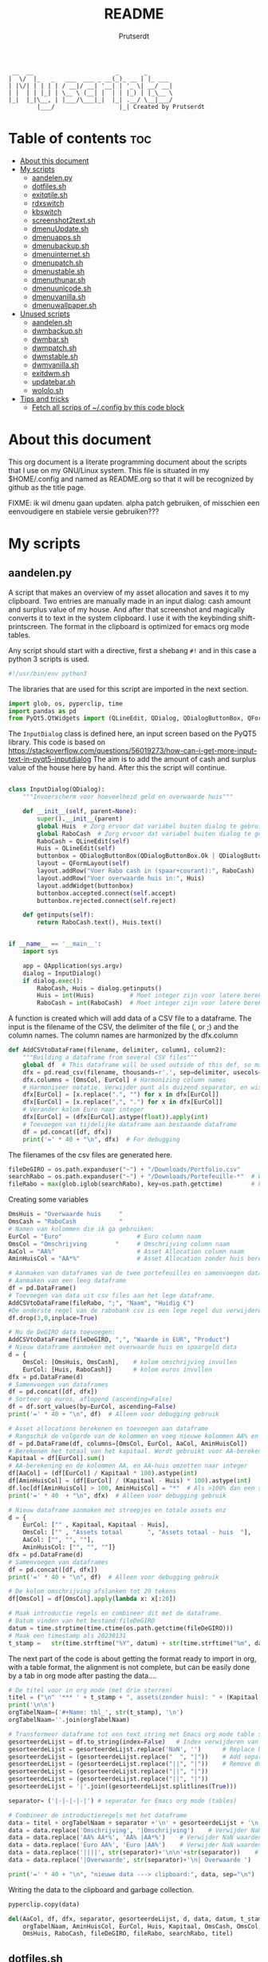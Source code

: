 #+TITLE: README
#+STARTUP: showeverything
#+OPTIONS: toc:4
#+AUTHOR: Prutserdt

#+begin_example
 __  __                       _       _
|  \/  |_   _   ___  ___ _ __(_)_ __ | |_ ___
| |\/| | | | | / __|/ __| '__| | '_ \| __/ __|
| |  | | |_| | \__ \ (__| |  | | |_) | |_\__ \
|_|  |_|\__, | |___/\___|_|  |_| .__/ \__|___/
        |___/                  |_| Created by Prutserdt
#+end_example

* Table of contents :toc:
- [[#about-this-document][About this document]]
- [[#my-scripts][My scripts]]
  - [[#aandelenpy][aandelen.py]]
  - [[#dotfilessh][dotfiles.sh]]
  - [[#exitqtilesh][exitqtile.sh]]
  - [[#rdxswitch][rdxswitch]]
  - [[#kbswitch][kbswitch]]
  - [[#screenshot2textsh][screenshot2text.sh]]
  - [[#dmenuupdatesh][dmenuUpdate.sh]]
  - [[#dmenuappssh][dmenuapps.sh]]
  - [[#dmenubackupsh][dmenubackup.sh]]
  - [[#dmenuinternetsh][dmenuinternet.sh]]
  - [[#dmenupatchsh][dmenupatch.sh]]
  - [[#dmenustablesh][dmenustable.sh]]
  - [[#dmenuthunarsh][dmenuthunar.sh]]
  - [[#dmenuunicodesh][dmenuunicode.sh]]
  - [[#dmenuvanillash][dmenuvanilla.sh]]
  - [[#dmenuwallpapersh][dmenuwallpaper.sh]]
- [[#unused-scripts][Unused scripts]]
  - [[#aandelensh][aandelen.sh]]
  - [[#dwmbackupsh][dwmbackup.sh]]
  - [[#dwmbarsh][dwmbar.sh]]
  - [[#dwmpatchsh][dwmpatch.sh]]
  - [[#dwmstablesh][dwmstable.sh]]
  - [[#dwmvanillash][dwmvanilla.sh]]
  - [[#exitdwmsh][exitdwm.sh]]
  - [[#updatebarsh][updatebar.sh]]
  - [[#wololosh][wololo.sh]]
- [[#tips-and-tricks][Tips and tricks]]
  - [[#fetch-all-scrips-of-config-by-this-code-block][Fetch all scrips of ~/.config by this code block]]

* About this document
This org document is a literate programming document about the scripts that I use on my GNU/Linux system. This file is situated in my $HOME/.config and named as README.org so that it will be recognized by github as the title page.

FIXME: ik wil dmenu gaan updaten. alpha patch gebruiken, of misschien een eenvoudigere en stabiele versie gebruiken???

* My scripts

** aandelen.py

A script that makes an overview of my asset allocation and saves it to my clipboard. Two entries are manually made in an input dialog: cash amount and surplus value of my house. And after that  screenshot and magically converts it to text in the system clipboard. I use it with the keybinding shift-printscreen. The format in the clipboard is optimized for emacs org mode tables.

Any script should start with a directive, first a shebang ~#!~ and in this case a python 3 scripts is used.
#+begin_src python :tangle aandelen.py :padline no :eval no
#!/usr/bin/env python3
#+end_src

The libraries that are used for this script are imported in the next section.
#+begin_src python :tangle aandelen.py :padline no :eval no
import glob, os, pyperclip, time
import pandas as pd
from PyQt5.QtWidgets import (QLineEdit, QDialog, QDialogButtonBox, QFormLayout, QApplication)
#+end_src

The ~InputDialog~ class is defined here, an input screen based on the PyQT5 library. This code is based on https://stackoverflow.com/questions/56019273/how-can-i-get-more-input-text-in-pyqt5-inputdialog
The aim is to add the amount of cash and surplus value of the house here by hand. After this the script will continue.

#+begin_src python :tangle aandelen.py :padline yes :eval no

class InputDialog(QDialog):
    """Invoerscherm voor hoeveelheid geld en overwaarde huis"""

    def __init__(self, parent=None):
        super().__init__(parent)
        global Huis  # Zorg ervoor dat variabel buiten dialog te gebruiken is.
        global RaboCash  # Zorg ervoor dat variabel buiten dialog te gebruiken is.
        RaboCash = QLineEdit(self)
        Huis = QLineEdit(self)
        buttonbox = QDialogButtonBox(QDialogButtonBox.Ok | QDialogButtonBox.Cancel, self)
        layout = QFormLayout(self)
        layout.addRow("Voer Rabo cash in (spaar+courant):", RaboCash)
        layout.addRow("Voer overwaarde huis in:", Huis)
        layout.addWidget(buttonbox)
        buttonbox.accepted.connect(self.accept)
        buttonbox.rejected.connect(self.reject)

    def getinputs(self):
        return RaboCash.text(), Huis.text()


if __name__ == '__main__':
    import sys

    app = QApplication(sys.argv)
    dialog = InputDialog()
    if dialog.exec():
        RaboCash, Huis = dialog.getinputs()
        Huis = int(Huis)          # Moet integer zijn voor latere berekening
        RaboCash = int(RaboCash)  # Moet integer zijn voor latere berekening
#+end_src

A function is created which will add data of a CSV file to a dataframe. The input is the filename of the CSV, the delimiter of the file (, or ;) and the column names. The column names are harmonized by the dfx.column
#+begin_src python :tangle aandelen.py :padline yes :eval no
def AddCSVtoDataFrame(filename, delimiter, column1, column2):
    """Building a dataframe from several CSV files"""
    global df  # This dataframe will be used outside of this def, so make it global
    dfx = pd.read_csv(filename, thousands=r'.', sep=delimiter, usecols=[column1, column2])
    dfx.columns = [OmsCol, EurCol] # Harmonizing column names
    # Harmoniseer notatie. Verwijder punt als duizend separator, en wissel komma om met punt
    dfx[EurCol] = [x.replace(".", "") for x in dfx[EurCol]]
    dfx[EurCol] = [x.replace(",", ".") for x in dfx[EurCol]]
    # Verander kolom Euro naar integer
    dfx[EurCol] = (dfx[EurCol].astype(float)).apply(int)
    # Toevoegen van tijdelijke dataframe aan bestaande dataframe
    df = pd.concat([df, dfx])
    print('=' * 40 + "\n", dfx)  # For debugging
#+end_src

The filenames of the csv files are generated here.
#+begin_src python :tangle aandelen.py :padline yes :eval no
fileDeGIRO = os.path.expanduser("~") + "/Downloads/Portfolio.csv"
searchRabo = os.path.expanduser("~") + "/Downloads/Portefeuille-*"  # Wildcard searching
fileRabo = max(glob.iglob(searchRabo), key=os.path.getctime)        # Find newest file
#+end_src

Creating some variables
# Omschrijving van overwaarde huis en cash geld

#+begin_src python :tangle aandelen.py :padline yes :eval no
OmsHuis = "Overwaarde huis     "
OmsCash = "RaboCash            "
# Namen van kolommen die ik ga gebruiken:
EurCol = "Euro"                     # Euro column naam
OmsCol = "Omschrijving        "     # Omschrijving column naam
AaCol = "AA%"                       # Asset Allocation column naam
AminHuisCol = "AA*%"                # Asset Allocation zonder huis berekend column naam
#+end_src

#+begin_src python :tangle aandelen.py :padline yes :eval no
# Aanmaken van dataframes van de twee portefeuilles en samenvoegen dataframes.
# Aanmaken van een leeg dataframe
df = pd.DataFrame()
# Toevoegen van data uit csv files aan het lege dataframe.
AddCSVtoDataFrame(fileRabo, ";", "Naam", "Huidig €")
#De onderste regel van de rabobank csv is een lege regel dus verwijderen:
df.drop(3,0,inplace=True)

# Nu de DeGIRO data toevoegen:
AddCSVtoDataFrame(fileDeGIRO, ",", "Waarde in EUR", "Product")
# Nieuw dataframe aanmaken met overwaarde huis en spaargeld data
d = {
    OmsCol: [OmsHuis, OmsCash],    # kolom omschrijving invullen
    EurCol: [Huis, RaboCash]}      # kolom euros invullen
dfx = pd.DataFrame(d)
# Samenvoegen van dataframes
df = pd.concat([df, dfx])
# Sorteer op euros, aflopend (ascending=False)
df = df.sort_values(by=EurCol, ascending=False)
print('=' * 40 + "\n", df)  # Alleen voor debugging gebruik

# Asset allocations berekenen en toevoegen aan dataframe
# Rangschik de volgorde van de kolommen en voeg nieuwe kolommen AA% en AA*% toe
df = pd.DataFrame(df, columns=[OmsCol, EurCol, AaCol, AminHuisCol])
# Berekenen het totaal van het kapitaal. Wordt gebruikt voor AA-berekening
Kapitaal = df[EurCol].sum()
# AA-berekening en de kolommen AA, en AA-huis omzetten naar integer
df[AaCol] = (df[EurCol] / Kapitaal * 100).astype(int)
df[AminHuisCol] = (df[EurCol] / (Kapitaal - Huis) * 100).astype(int)
df.loc[df[AminHuisCol] > 100, AminHuisCol] = "*"  # Als >100% dan een sterretje geven
print('=' * 40  + "\n", dfx)  # Alleen voor debugging gebruik
#+end_src

#+begin_src python :tangle aandelen.py :padline yes :eval no
# Nieuw dataframe aanmaken met streepjes en totale assets enz
d = {
    EurCol: ["" , Kapitaal, Kapitaal - Huis],
    OmsCol: ["" , "Assets totaal       ", "Assets totaal - huis  "],
    AaCol: ["", "", ""],
    AminHuisCol: ["", "", ""]}
dfx = pd.DataFrame(d)
# Samenvoegen van dataframes
df = pd.concat([df, dfx])
print('=' * 40 + "\n", df)  # Alleen voor debugging gebruik

# De kolom omschrijving afslanken tot 20 tekens
df[OmsCol] = df[OmsCol].apply(lambda x: x[:20])

# Maak introductie regels en combineer dit met de dataframe.
# Datum vinden van het bestand:fileDeGIRO
datum = time.strptime(time.ctime(os.path.getctime(fileDeGIRO)))
# Maak een timestamp als 20230131
t_stamp =   str(time.strftime("%Y", datum) + str(time.strftime("%m", datum)) + str(time.strftime("%d", datum)))
#+end_src

The next part of the code is about getting the format ready to import in org, with a table format, the alignment is not complete, but can be easily done by a tab in org mode after pasting the data....

#+begin_src python :tangle aandelen.py :padline yes :eval no
# De titel voor in org mode (met drie sterren)
titel = ("\n" '*** ' + t_stamp + ", assets(zonder huis): " + (Kapitaal - Huis).astype(str) + " Euro." "\n" + "\n")
print('\n\n')
orgTabelNaam=('#+Name: tbl_', str(t_stamp), '\n')
orgTabelNaam=''.join(orgTabelNaam)

# Transformeer dataframe tot een text string met Emacs org mode table separatoren (|)
gesorteerdeLijst = df.to_string(index=False)   # Index verwijderen van dataframe en string maken
gesorteerdeLijst = gesorteerdeLijst.replace('NaN', '')      # Replace NaN values
gesorteerdeLijst = (gesorteerdeLijst.replace("  ", "|"))    # Add separators
gesorteerdeLijst = (gesorteerdeLijst.replace("||", "|"))    # Remove duplicates
gesorteerdeLijst = (gesorteerdeLijst.replace("||", "|"))
gesorteerdeLijst = (gesorteerdeLijst.replace("||", "|"))
gesorteerdeLijst = '|'.join((gesorteerdeLijst.splitlines(True)))

separator= ('|-|-|-|-|') # separator for Emacs org mode (tables)

# Combineer de introductieregels met het dataframe
data = titel + orgTabelNaam + separator +'\n' + gesorteerdeLijst + '\n'+separator               # Combineren van introductieregels+dataframe
data = data.replace('Omschrijving', '|Omschrijving')    # Verwijder NaN waarden
data = data.replace('AA% AA*%', 'AA% |AA*%')    # Verwijder NaN waarden
data = data.replace('Euro AA%', 'Euro |AA%')    # Verwijder NaN waarden
data = data.replace('||||', str(separator)+'\n\n'+str(separator))    # Verwijder NaN waarden
data = data.replace('|Overwaarde', str(separator)+'\n| Overwaarde ')    # Verwijder NaN waarden

print('=' * 40 + "\n", "nieuwe data ---> clipboard:", data, sep="\n")  # Alleen voor debugging gebruik

#+end_src

Writing the data to the clipboard and garbage collection.
#+begin_src python :tangle aandelen.py :padline no :eval no
pyperclip.copy(data)

del(AaCol, df, dfx, separator, gesorteerdeLijst, d, data, datum, t_stamp,
    orgTabelNaam, AminHuisCol, EurCol, Huis, Kapitaal, OmsCash, OmsCol,
    OmsHuis, RaboCash, fileDeGIRO, fileRabo, searchRabo, titel)
#+end_src

** dotfiles.sh
A script to manage my dotfiles git repo. It checks the status of my dotfiles and gives options how to continue (push/pull/pullpush/exit).

Any script should start with a directive, first a shebang ~#!~ and in this case a shell script is used.
#+begin_src sh :tangle dotfiles.sh :padline no :eval no
#!/bin/bash
#+end_src

Two functions are declared; one to push to git and one to pull. The push function contains a commit message that, just because I'm lazy and commit messages for dotfiles are not that necessary.
#+begin_src sh :tangle dotfiles.sh :padline no :eval no
# ~/.config/dotfiles.sh

function Push()
{
/usr/bin/git --git-dir=$HOME/dotfiles/ --work-tree=$HOME add -u :/ -v;
/usr/bin/git --git-dir=$HOME/dotfiles/ --work-tree=$HOME commit -m "Updated";
/usr/bin/git --git-dir=$HOME/dotfiles/ --work-tree=$HOME push -v
}

function Pull()
{
/usr/bin/git --git-dir=$HOME/dotfiles/ --work-tree=$HOME reset --hard;
/usr/bin/git --git-dir=$HOME/dotfiles/ --work-tree=$HOME pull
}
#+end_src

The screen of the terminal is cleared and the status of dotfiles is checked. Then a menu is given in the terminal for the 4 options.
#+begin_src sh :tangle dotfiles.sh :padline no :eval no
clear &&
/usr/bin/git --git-dir=$HOME/dotfiles/ --work-tree=$HOME status &&

echo -n "--------------------------------------------------
Please read the status of the dotfiles carefully above.

Options:
 1 commit/push
 2 pull (and first reset -hard)
 3 pull and a commit/push
 4 exit

[$USER@github.com/Prutserdt/dotfiles ~]:> "
#+end_src

The read command will take the imput that the user gives from within the terminal and the case statement will perform the push/pull/exit commands. That's all.
#+begin_src sh :tangle dotfiles.sh :padline no :eval no
read PullPush
case $PullPush in
            [1])
                echo --------------------------------------------------
                echo
                Push
                ;;
            [2])
                echo --------------------------------------------------
                echo
                Pull
                ;;
            [3])
                echo --------------------------------------------------
                echo
                Pull
                Push
                ;;
            [4])
                echo --------------------------------------------------
                echo
                echo As you whish: exiting
                ;;

            *)  echo --------------------------------------------------
                echo
                echo "Invalid input, exiting"
            ;;
esac
#+end_src


** exitqtile.sh
Used to exit the Qtile windowmanager with yes/no option.

Any script should start with a directive, first a shebang ~#!~ and in this case a bash script is used.
#+begin_src sh :tangle exitqtile.sh :padline no :eval no
#!/bin/bash
#+end_src

Echo out the options and run the ~killall qtile~ command, or not.
#+begin_src sh :tangle exitqtile.sh :padline no :eval no
echo -n "Do you wish to exit qtile right now? (y/n) "
read answer
if [ "$answer" != "${answer#[Yy]}" ] ;then
   killall qtile
else
    echo No
fi
#+end_src

** rdxswitch

These settings are used in combination with an xmodmap command and are restoring the keysetting that I use for my Redox keyboard. I run it by the alias ~r~ in my terminal which will execute ~xmodmap ~/.config/rdxswitch~. This is needed when keyboards are swapped.

My Redox firmware has the escape button to the left of the 'A' button, like it should be!. When previously a keyboard with other mapping is used, and the escape/capslock is changed then it is in the wrong position and this can be corrected by this setting
#+begin_src sh :tangle rdxswitch :padline no :eval no
remove Lock = Caps_Lock
keysym Escape = Escape
keysym Caps_Lock = Caps_Lock
add Lock = Caps_Lock
#+end_src

! With my custom redox build there is a Super-R
! Remove right super key and make it another mod key (for opening apps)
#+begin_src sh :tangle rdxswitch :padline no :eval no
remove mod4 = Super_R
add mod3 = Super_R
#+end_src

** kbswitch

These settings are used in combination with an xmodmap command and can be used when a normy keyboard is used. It will swap Escape/CapsLock, change the super key to super left and super right and the same for the alt key (switch to alt-left and alt-right)
I run it by the alias ~~k~~ in my terminal which will execute ~xmodmap ~/.config/kbswitch~.

Swap the Escape with the Capslock.
#+begin_src sh :tangle kbswitch :padline no :eval no
remove Lock = Caps_Lock
keysym Escape = Caps_Lock
keysym Caps_Lock = Escape
add Lock = Caps_Lock
#+end_src

Change the setting so that the left and right super keys are both functional. More modifiers is better...
#+begin_src sh :tangle kbswitch :padline no :eval no
remove mod4 = Super_R
add mod3 = Super_R
#+end_src

The same thing for the alt key. Let's use the Alt-left and Alt-right.
#+begin_src sh :tangle kbswitch :padline no :eval no
! In Manjaro 2022 the Alt_R key is ISO_Level3_Shift, uncomment next lines if needed.
!remove mod1 = ISO_Level3_Shift
!add mod5 = ISO_Level3_Shift
remove mod1 = Alt_R
add mod5 = Alt_R
#+end_src



** screenshot2text.sh
A script that makes a screenshot and magically converts it to text in the system clipboard. I use it with the keybinding shift-printscreen.

Any script should start with a directive, first a shebang ~#!~ and to be POSIX compliant I choose ~sh~ here.
#+begin_src bash :tangle screenshot2text.sh :padline no
#!/bin/sh
#+end_src

First a temporary directory is made in the system RAM. The files for this script will be stored there. The advantage is that RAM is very quick for read/writing and after a reboot the files are gone. There is no need to save these files.
#+begin_src bash :tangle screenshot2text.sh :padline no
mkdir $XDG_RUNTIME_DIR/temp &
#+end_src

The screenshot program xfce4-screenshooter -r flag will select a region to be captured by mouse and the -s flag will save to the path. Here the $XDG_RUNTIME_DIR/temp is selected and the screenshot is saved as 'wismij.jpg' (wismij is Dutch for EraseMe). Note: the next screenshot will overwrite the jpg and txt file.
#+begin_src bash :tangle screenshot2text.sh :padline no
xfce4-screenshooter -r -s $XDG_RUNTIME_DIR/temp/wismij.jpg &&
#+end_src

The tesseract program is converting the picture to text and is saved in the RAM directory as 'wismij', which is actually 'wismij.txt'.
#+begin_src bash :tangle screenshot2text.sh :padline no
tesseract $XDG_RUNTIME_DIR/temp/wismij.jpg $XDG_RUNTIME_DIR/temp/wismij &&
#+end_src

Finally the textfile is catted to the system clipboard with xclip. The -sel flag selects the X selection to use and ~clip~ stands for clipboard, where the text will be stored. Ready to be pasted when needed.
#+begin_src bash :tangle screenshot2text.sh :padline no
cat $XDG_RUNTIME_DIR/temp/wismij.txt | xclip -sel clip
#+end_src


** dmenuUpdate.sh

Any script should start with a directive, first a shebang ~#!~ and to be POSIX compliant I choose ~sh~ here.
#+begin_src bash :tangle dmenuUpdate.sh :padline no
#!/bin/sh
#+end_src



#+begin_src bash :tangle dmenuUpdate.sh :padline no
	# ~/.config/dmenuUpdate.sh
	#     _                            _   _           _       _             _
	#  __| |_ __ ___   ___ _ __  _   _| | | |_ __   __| | __ _| |_ ___   ___| |__
	# / _` | '_ ` _ \ / _ \ '_ \| | | | | | | '_ \ / _` |/ _` | __/ _ \ / __| '_ \
	#| (_| | | | | | |  __/ | | | |_| | |_| | |_) | (_| | (_| | ||  __/_\__ \ | | |
	# \__,_|_| |_| |_|\___|_| |_|\__,_|\___/| .__/ \__,_|\__,_|\__\___(_)___/_| |_|
	#                                       |_|                Created by Prutserdt
	#
	# Script to create a list of applications that is used for dmenu.
	#
	# Delete the dmenu_run file
	rm $HOME/'.cache/dmenu_run' &

	# Create a new list of apps from my binaries
	ls /usr/bin/* > $HOME/.cache/dmenu_run &&

	# Add all of the appimages from $HOME/Applications to the dmenu_run file
	shopt -s nullglob # When AppImages aren't present then the loop will not be run
	FILES=$HOME/Applications/*.AppImage
	for f in $FILES
	do
	    #write to first line of the file (AppImages on top of list)
	    sed -i '1 i '$f  $HOME/.cache/dmenu_run
	done
#+end_src

** dmenuapps.sh
Any script should start with a directive, first a shebang ~#!~ and to be POSIX compliant I choose ~sh~ here.
#+begin_src bash :tangle dmenuapps.sh :padline no
#!/bin/sh
#+end_src

#+begin_src bash :tangle dmenuapps.sh :padline no
	#!/bin/sh
	#~/.config/dmenuapps.sh
	#     _                                                        _
	#  __| |_ __ ___   ___ _ __  _   _  __ _ _ __  _ __  ___   ___| |__
	# / _` | '_ ` _ \ / _ \ '_ \| | | |/ _` | '_ \| '_ \/ __| / __| '_ \
	#| (_| | | | | | |  __/ | | | |_| | (_| | |_) | |_) \__ \_\__ \ | | |
	# \__,_|_| |_| |_|\___|_| |_|\__,_|\__,_| .__/| .__/|___(_)___/_| |_|
	#                                       |_|   |_|
	#                                                Created by Prutserdt
	#
	# Script to open applications (listed in: ~/.cache/dmenu_run) by dmenu.
	# This requires the dmenu patch: center, which gives the dmenu -c option.
	#
	# If applications are missing, then it is time to update dmenu_run by
	# running dmenuUpdadate.sh or perform it manually:
	# rm ~/.cache/dmenu_run ;ls /usr/bin/* > ~/.cache/dmenu_run
	cat ~/.cache/dmenu_run | dmenu -i -c -l 30 | ${SHELL:-"/bin/sh"}
#+end_src

** dmenubackup.sh
Any script should start with a directive, first a shebang ~#!~ and to be POSIX compliant I choose ~sh~ here.
#+begin_src bash :tangle dmenubackup.sh :padline no
#!/bin/sh
#+end_src

#+begin_src bash :tangle dmenubackup.sh :padline no
	#!/bin/bash
	# ~/.config/dmenubackup.sh
	#     _                            _                _                           _
	#  __| |_ __ ___   ___ _ __  _   _| |__   __ _  ___| | ___   _ _ __  ___   ___ | |__
	# / _` | '_ ` _ \ / _ \ '_ \| | | | '_ \ / _` |/ __| |/ / | | | '_ \/ __| / __|| '_ \
	#| (_| | | | | | |  __/ | | | |_| | |_) | (_| | (__|   <| |_| | |_) \__ \_\__ \| | | |
	# \__,_|_| |_| |_|\___|_| |_|\__,_|_.__/ \__,_|\___|_|\_\\__,_| .__/|___(_)___/|_| |_|
	#                                                             |_| Created by Prutserdt
	#
	# This script gives yes/no option to mak a local backup of dmenu.
	# This shell script can be called by the .bashrc alias dmenubackup.
	echo -n "Are you sure you want to make a backup of the current dmenu version? (y/n) "
	read answer
	# if echo "$answer" | grep -iq "^y" ;then
	if [ "$answer" != "${answer#[Yy]}" ] ;then
	    rm -r ~/Stack/Dotfiles/suckless/dmenu/dmenu-4.9_stable &&
	    mkdir ~/Stack/Dotfiles/suckless/dmenu/dmenu-4.9_stable &&
	    cp -r ~/.config/suckless/dmenu/* ~/Stack/Dotfiles/suckless/dmenu/dmenu-4.9_stable
	else
	    echo No
	fi
#+end_src

** dmenuinternet.sh
Any script should start with a directive, first a shebang ~#!~ and to be POSIX compliant I choose ~sh~ here.
#+begin_src bash :tangle dmenuinternet.sh  :padline no
#!/bin/sh
#+end_src

#+begin_src bash :tangle dmenuinternet.sh  :padline no
chosen=$(cat ~/.config/urls | dmenu -i -c -l 65)
[ -z "$chosen" ] && exit
	brave $chosen
#+end_src

** dmenupatch.sh

Any script should start with a directive, first a shebang ~#!~ and to be POSIX compliant I choose ~sh~ here.
#+begin_src bash :tangle "/sudo::dmenupatch.sh" :padline no
#!/bin/sh
#+end_src

#+begin_src bash :tangle "/sudo::dmenupatch.sh" :padline no
	# ~/.config/dmenupatch.sh
	#     _                                        _       _           _
	#  __| |_ __ ___   ___ _ __  _   _ _ __   __ _| |_ ___| |__    ___| |__
	# / _` | '_ ` _ \ / _ \ '_ \| | | | '_ \ / _` | __/ __| '_ \  / __| '_ \
	#| (_| | | | | | |  __/ | | | |_| | |_) | (_| | || (__| | | |_\__ \ | | |
	# \__,_|_| |_| |_|\___|_| |_|\__,_| .__/ \__,_|\__\___|_| |_(_)___/_| |_|
	#                                 |_|                Created by Prutserdt
	#
	# This script gives yes/no option to patch dmenu.
	#
	# Patch automation. THIS WIL DELETE ALL dwm DIRECTORY FILES!
	# 1: delete files in test directory and restore the stable dmenu verstion.
	# 2: write the diff filename to the diff_log
	# 3: Run the patch
	#
	# This shell script can be called by the .bashrc alias dmenupatch.
	echo -n "Are you sure you want to patch the current dwm system? This will first:
	RESTORE TO THE STABLE VERSION OF DMENU and after that make clean install on the .diff file in the direcotory ~/Stack/suckless/dmenu/patches/test. Yes or no? (y/n) "
	read answer
	# if echo "$answer" | grep -iq "^y" ;then
	if [ "$answer" != "${answer#[Yy]}" ] ;then
	    rm -r ~/.config/suckless/dmenu &&
	    mkdir ~/.config/suckless/dmenu &&
	    cp -r ~/Stack/Dotfiles/suckless/dmenu/dmenu-4.9_stable/* ~/.config/suckless/dmenu &&
	    cd ~/.config/suckless/dmenu &&
	    clear && ls -al
	    ls ~/Stack/Dotfiles/suckless/dmenu/patches/test/*.diff >> ~/.config/suckless/dmenu/log/diff_log &&
	    cp -r ~/.config/suckless/dmenu/config.h ~/.config/suckless/dmenu/config.def.h &&
	    rm ~/.config/suckless/dmenu/config.h &&
	    patch -p1 < ~/Stack/Dotfiles/suckless/dmenu/patches/test/*.diff &&
	    make clean install
	else
	    echo No
	fi
#+end_src

** dmenustable.sh
Any script should start with a directive, first a shebang ~#!~ and to be POSIX compliant I choose ~sh~ here.
#+begin_src bash :tangle dmenustable.sh :padline no
#!/bin/sh
#+end_src

#+begin_src bash :tangle dmenustable.sh :padline no
	# ~/.config/dmenustable.sh
	#     _                                _        _     _            _
	#  __| |_ __ ___   ___ _ __  _   _ ___| |_ __ _| |__ | | ___   ___| |__
	# / _` | '_ ` _ \ / _ \ '_ \| | | / __| __/ _` | '_ \| |/ _ \ / __| '_ \
	#| (_| | | | | | |  __/ | | | |_| \__ \ || (_| | |_) | |  __/_\__ \ | | |
	# \__,_|_| |_| |_|\___|_| |_|\__,_|___/\__\__,_|_.__/|_|\___(_)___/_| |_|
	#                                                    Created by Prutserdt
	#
	# This script gives yes/no option to make a local backup of dmenu.
	# This script can be called by the .bashrc alias dmenustable.
	echo -n "Are you sure you want to restore to the stable version and DELETE
	the current dmenu version? (y/n) "
	read answer
	# if echo "$answer" | grep -iq "^y" ;then
	if [ "$answer" != "${answer#[Yy]}" ] ;then
	    rm -r ~/.config/suckless/dmenu &&
	    mkdir ~/.config/suckless/dmenu &&
	    cp -r ~/Stack/Dotfiles/suckless/dmenu/dmenu-4.9_stable/* ~/.config/suckless/dmenu &&
	    cd ~/.config/suckless/dmenu &&
	    clear && ls -al
	else
	    echo No
	fi
#+end_src

** dmenuthunar.sh
Any script should start with a directive, first a shebang ~#!~ and to be POSIX compliant I choose ~sh~ here.
#+begin_src bash :tangle dmenuthunar.sh :padline no
#!/bin/sh
#+end_src

#+begin_src bash :tangle dmenuthunar.sh :padline no
	#~/.config/dmenuthunar.sh
	#     _                            _   _                                _
	#  __| |_ __ ___   ___ _ __  _   _| |_| |__  _   _ _ __   __ _ _ __ ___| |__
	# / _` | '_ ` _ \ / _ \ '_ \| | | | __| '_ \| | | | '_ \ / _` | '__/ __| '_ \
	#| (_| | | | | | |  __/ | | | |_| | |_| | | | |_| | | | | (_| | | _\__ \ | | |
	# \__,_|_| |_| |_|\___|_| |_|\__,_|\__|_| |_|\__,_|_| |_|\__,_|_|(_)___/_| |_|
	#                                                         Created by Prutserdt
	#
	# Script to select directories (~/.config/directories) in Thunar by dmenu.
	# This requires the dmenu patch: center, which gives the dmenu -c option.
	chosen=$(cat ~/.config/directories | dmenu -i -c -l 30)

	# Exit if none chosen.
	[ -z "$chosen" ] && exit
	thunar $chosen
#+end_src

** dmenuunicode.sh
Selecting ➡emojis⬅ via dmenu, 🆒.

Any script should start with a directive, first a shebang ~#!~ and to be POSIX compliant I choose ~sh~ here.
#+begin_src bash :tangle dmenuunicode.sh :padline no
#!/bin/sh
#+end_src

A list of unicode is piped into dmenu, up to a list of 45 lines. Then via ~awk~ the output is piped into the system clipboard and the output is pasted out directly. The backspace is added to remove the nextline.
#+begin_src bash :tangle dmenuunicode.sh :padline no
	cat ~/.config/unicode | dmenu -i -c -l 45| awk '{print $1}'| xclip -selection clipboard &&
	xdotool key "ctrl+v" "BackSpace"
#+end_src
Remark: the center patch of dmenu is needed for the -c option.

** dmenuvanilla.sh
Return to the vanilla version of dmenu by this terminal script. This is typically used after patching and crashing 😢.

Any script should start with a directive, first a shebang ~#!~ and to be POSIX compliant I choose ~sh~ here.
#+begin_src bash :tangle dmenuvanilla.sh :padline no
#!/bin/sh
#+end_src

First give the option to opt out and wait for the user to continue or not.
#+begin_src bash :tangle dmenuvanilla.sh :padline no
echo -n "Are you sure you want to restore to vanilla dmenu and DELETE the current dmenu version? (y/n) "
read answer
#+end_src

The 'live' version of dmenu is deleted from the ~~/.config/suckless/dmenu~ directory and the vanilla version is copied to the 'live' directory. After this dmenu is restored back to vanilla.
#+begin_src bash :tangle dmenuvanilla.sh :padline no
if [ "$answer" != "${answer#[Yy]}" ] ;then
    rm -r ~/.config/suckless/dmenu &&
    mkdir ~/.config/suckless/dmenu &&
    cp -r ~/Stack/Dotfiles/suckless/dmenu/dmenu-4.9_vanilla/* ~/.config/suckless/dmenu &&
    cd ~/.config/suckless/dmenu &&
    clear && ls -al
else
    echo No
fi
#+end_src

** dmenuwallpaper.sh
Script to select wallpapers via dmenu.

Any script should start with a directive, first a shebang ~#!~ and to be POSIX compliant I choose ~sh~ here.
#+begin_src bash :tangle dmenuwallpaper.sh :padline no
#!/bin/sh
#+end_src

This scripts requires the dmenu patch center, which gives the -c option.
#+begin_src bash :tangle dmenuwallpaper.sh :padline no
ls ~/Stack/Afbeeldingen/Wallpapers/*.* | dmenu -i -c -l 30 | awk '{print $1}'| xclip -selection clipboard && feh --bg-center "$(xclip -o -selection clipboard)"
#+end_src

* Unused scripts

** aandelen.sh
My shell script which extracts information from a portfolio and calculates percentages and pastes the information to the system clipboards.

#+begin_src bash
	#!/bin/sh
	#~/.config/aandelen.sh
	#                       _      _                  _
	#  __ _  __ _ _ __   __| | ___| | ___ _ __    ___| |__
	# / _` |/ _` | '_ \ / _` |/ _ \ |/ _ \ '_ \  / __| '_ \
	#| (_| | (_| | | | | (_| |  __/ |  __/ | | |_\__ \ | | |
	# \__,_|\__,_|_| |_|\__,_|\___|_|\___|_| |_(_)___/_| |_|
	#
	# Automating some routines :-)
	# Opens up a mark down file and places data to clipboard.
	# This clipboard data consists of my current stock portfolio, which is taken
	# from ~/Downloads/Portfolio.csv, which is sorted by stock size, then the
	# percentage is calculated and some other stuff.
	#
	# Open markdown file in the terminal
	alacritty -e vim $HOME/Stack/Documenten/Aandelen/aandelen_log.md &
	# make directory in ram memory of user
	# df -T # to see the ram memory usage
	mkdir $XDG_RUNTIME_DIR/temp &
	# Fetch data from the .csv: two columns, stock name and size and sorth them by
	# size and write to TempSorted
	cat $HOME/Downloads/Portfolio.csv | sed "1,2 d" | cut -d , -f 1,7 | sed 's/"//'| sort -r -t ',' --key=6 > $XDG_RUNTIME_DIR/temp/TempSorted &&
	# Take only the size of stocks and calculate percentage and add this in brackets to a temp file
	cat $XDG_RUNTIME_DIR/temp/TempSorted | cut -d , -f 2 | awk '{a[NR] = $1; sum+= $1 } END {for (i = 1; i <= NR; i++) printf "%s %1.1f %\n", a[i],(100 * a[i])/sum}' > $XDG_RUNTIME_DIR/temp/TempPerc &&
	# Write only the stockname to temp file
	cat $XDG_RUNTIME_DIR/temp/TempSorted | cut -d , -f 1  > $XDG_RUNTIME_DIR/temp/TempName &&
	# Combine TempPerc and TempName
	paste $XDG_RUNTIME_DIR/temp/TempPerc $XDG_RUNTIME_DIR/temp/TempName > $XDG_RUNTIME_DIR/temp/TempMerged &&
	# Add a line for markdown formatting
	echo '================================================================================' > $XDG_RUNTIME_DIR/temp/TempLine1 &&
	# Fetch the date of the portfolio.csv file and write to TempDate
	date +%d%h%y -r $HOME/Downloads/Portfolio.csv >> $XDG_RUNTIME_DIR/temp/TempDate && # find date of .csv file and write to temp file
	# Write text to TempLine2a
	echo ', portfolio:' > $XDG_RUNTIME_DIR/temp/TempLine2a &&
	# Calculate the sum of all stocks and write in TempTotal
	cat $XDG_RUNTIME_DIR/temp/TempPerc | cut -d , -f 1 | awk '{n += $1}; END{print n}' > $XDG_RUNTIME_DIR/temp/TempTotal &&
	# Again some text is written, this time to TempLine2b
	echo 'euro, winst:  euro.' > $XDG_RUNTIME_DIR/temp/TempLine2b &&
	# Text of three temp files are combined in one single line: TempLine2New
	paste $XDG_RUNTIME_DIR/temp/TempDate $XDG_RUNTIME_DIR/temp/TempLine2a $XDG_RUNTIME_DIR/temp/TempTotal $XDG_RUNTIME_DIR/temp/TempLine2b > $XDG_RUNTIME_DIR/temp/TempLine2New &&
	# Text of four temp files are combined to the final temp file: TempNieuw
	cat $XDG_RUNTIME_DIR/temp/TempLine1 $XDG_RUNTIME_DIR/temp/TempLine2New $XDG_RUNTIME_DIR/temp/TempLine1 $XDG_RUNTIME_DIR/temp/TempMerged > $XDG_RUNTIME_DIR/temp/TempNieuw &&
	# Placing the TempNieuw data in the clipboard memory
	cat $XDG_RUNTIME_DIR/temp/TempNieuw | xclip -sel clip &&
	# Remove the created temp files
	rm $XDG_RUNTIME_DIR/temp/Temp*
#+end_src

** dwmbackup.sh
#+begin_src bash
	#!/bin/bash
	# ~/.config/dwmbackup.sh
	#     _                    _                _                     _
	#  __| |_      ___ __ ___ | |__   __ _  ___| | ___   _ _ __   ___| |__
	# / _` \ \ /\ / / '_ ` _ \| '_ \ / _` |/ __| |/ / | | | '_ \ / __| '_ \
	#| (_| |\ V  V /| | | | | | |_) | (_| | (__|   <| |_| | |_) |\__ \ | | |
	# \__,_| \_/\_/ |_| |_| |_|_.__/ \__,_|\___|_|\_\\__,_| .__(_)___/_| |_|
	#                                                     |_|
	#                                                   Created by Prutserdt
	#
	# This script gives yes/no option to mak a local backup of dwmm.
	# This shell script can be called by the .bashrc alias dwmbackup.
	echo -n "Are you sure you want to make a backup of the current dwm system? (y/n) "
	read answer
	# if echo "$answer" | grep -iq "^y" ;then
	if [ "$answer" != "${answer#[Yy]}" ] ;then
	    rm -r ~/Stack/Dotfiles/suckless/dwm/dwm-6.2_stable/* &&
	    cp -r ~/.config/suckless/dwm/* ~/Stack/Dotfiles/suckless/dwm/dwm-6.2_stable
	#    rm -r ~/Stack/suckless/dwm/dwm-6.2_stable/* &&
	#    cp -r ~/suckless/dwm/* ~/Stack/suckless/dwm/dwm-6.2_stable
	else
	    echo No
	fi
#+end_src

** dwmbar.sh
#+begin_src bash
	#!/bin/sh
	#~/.config/dwmbar.sh
	#     _                    _                    _
	#  __| |_      ___ __ ___ | |__   __ _ _ __ ___| |__
	# / _` \ \ /\ / / '_ ` _ \| '_ \ / _` | '__/ __| '_ \
	#| (_| |\ V  V /| | | | | | |_) | (_| | | _\__ \ | | |
	# \__,_| \_/\_/ |_| |_| |_|_.__/ \__,_|_|(_)___/_| |_|
	#                                 Created by Prutserdt
	#
	# Update dwm status bar every minute and give as output
	# updatebar.sh
	while true
	do
	$HOME/.config/updatebar.sh
	  sleep 60
	done
#+end_src

** dwmpatch.sh
#+begin_src bash
	#!/bin/bash
	# ~/.config/dwmpatch.sh
	#     _                                _       _           _
	#  __| |_      ___ __ ___  _ __   __ _| |_ ___| |__    ___| |__
	# / _` \ \ /\ / / '_ ` _ \| '_ \ / _` | __/ __| '_ \  / __| '_ \
	#| (_| |\ V  V /| | | | | | |_) | (_| | || (__| | | |_\__ \ | | |
	# \__,_| \_/\_/ |_| |_| |_| .__/ \__,_|\__\___|_| |_(_)___/_| |_|
	#                         |_|                Created by Prutserdt
	#
	# This script gives yes/no option to mak a local backup of dwmm.
	#
	# Patch automation. THIS WIL DELETE ALL dwm DIRECTORY FILES!
	# 1: delete files in test directory and restore the stable dwm verstion.
	# 2: write the diff filename to the diff_log
	# 3: Run the patch
	#
	# This shell script can be called by the .bashrc alias dwmbackup.
	echo -n "Are you sure you want to patch the current dwm system? This will
	first: RESTORE TO THE STABLE DWM and after that make clean install on the .diff
	file in the direcotory ~/Stack/Dotfiles/suckless/dwm/patches/test. Yes or no? (y/n) "
	read answer
	# if echo "$answer" | grep -iq "^y" ;then
	if [ "$answer" != "${answer#[Yy]}" ] ;then
	    rm -r ~/.config/suckless/dwm &&
	    mkdir ~/.config/suckless/dwm &&
	    mkdir ~/.config/suckless/dwm/log &&
	    cp -r ~/Stack/Dotfiles/suckless/dwm/dwm-6.2_stable/* ~/.config/suckless/dwm &&
	    cd ~/.config/suckless/dwm &&
	    clear && ls -al &&
	    ls ~/Stack/Dotfiles/suckless/dwm/patches/test/*.diff >> ~/.config/suckless/dwm/log/diff_log &&
	    cp -r ~/.config/suckless/dwm/config.h ~/.config/suckless/dwm/config.def.h &&
	    rm ~/.config/suckless/dwm/config.h &&
	    patch -p1 < ~/Stack/Dotfiles/suckless/dwm/patches/test/*.diff &&
	    make clean install
	#    rm -r ~/suckless/dwm &&
	#    mkdir ~/suckless/dwm &&
	#    mkdir ~/suckless/dwm/log &&
	#    cp -r ~/Stack/suckless/dwm/dwm-6.2_stable/* ~/suckless/dwm &&
	#    cd ~/suckless/dwm &&
	#    clear && ls -al &&
	#    ls ~/Stack/suckless/dwm/patches/test/*.diff >> ~/suckless/dwm/log/diff_log &&
	#    cp -r ~/suckless/dwm/config.h ~/suckless/dwm/config.def.h &&
	#    rm ~/suckless/dwm/config.h &&
	#    patch -p1 < ~/Stack/suckless/dwm/patches/test/*.diff &&
	#    make clean install
	else
	    echo No
	fi
#+end_src

** dwmstable.sh
#+begin_src bash
	#!/bin/bash
	# ~/.config/dwmstable.sh
	#     _                        _        _     _            _
	#  __| |_      ___ __ ___  ___| |_ __ _| |__ | | ___   ___| |__
	# / _` \ \ /\ / / '_ ` _ \/ __| __/ _` | '_ \| |/ _ \ / __| '_ \
	#| (_| |\ V  V /| | | | | \__ \ || (_| | |_) | |  __/_\__ \ | | |
	# \__,_| \_/\_/ |_| |_| |_|___/\__\__,_|_.__/|_|\___(_)___/_| |_|
	#                                            Created by Prutserdt
	#
	# This script gives yes/no option to mak a local backup of dwmm.
	# This script can be called by the .bashrc alias dwmbackup.
	echo -n "Are you sure you want to restore to the stable version and DELETE
	the current dwm version? (y/n) "
	read answer
	# if echo "$answer" | grep -iq "^y" ;then
	if [ "$answer" != "${answer#[Yy]}" ] ;then
	    rm -r ~/.config/suckless/dwm &&
	    mkdir ~/.config/suckless/dwm &&
	    mkdir ~/.config/suckless/dwm/log &&
	    cp -r ~/Stack/Dotfiles/suckless/dwm/dwm-6.2_stable/* ~/.config/suckless/dwm &&
	    cd ~/.config/suckless/dwm && # does not change directory, also not after
	    #entering 'sleep 5' in front of this. strange
	    clear && ls -al
	else
	    echo No
	fi
#+end_src

** dwmvanilla.sh
#+begin_src bash
	#!/bin/bash
	# ~/.config/dwmvanilla.sh
	#    _                                    _ _ _             _
	# __| |_      ___ __ _____   ____ _ _ __ (_) | | __ _   ___| |__
	#/ _` \ \ /\ / / '_ ` _ \ \ / / _` | '_ \| | | |/ _` | / __| '_ \
	# (_| |\ V  V /| | | | | \ V / (_| | | | | | | | (_| |_\__ \ | | |
	#\__,_| \_/\_/ |_| |_| |_|\_/ \__,_|_| |_|_|_|_|\__,_(_)___/_| |_|
	#                                             Created by Prutserdt
	#
	# This script gives yes/no option to restore to vanilla dwmm.
	# This script can be called by the .bashrc alias dwmbackup.
	echo -n "Are you sure you want to restore to vanilla dwm and DELETE the current dwm system? (y/n) "
	read answer
	# if echo "$answer" | grep -iq "^y" ;then
	if [ "$answer" != "${answer#[Yy]}" ] ;then
	    rm -r ~/.config/suckless/dwm &&
	    mkdir ~/.config/suckless/dwm &&
	    cp -r ~/Stack/Dotfiles/suckless/dwm/dwm-6.2_20200512_vanilla/* ~/.config/suckless/dwm &&
	    cd ~/.config/suckless/dwm &&
	    clear && ls -al
	#    rm -r ~/suckless/dwm &&
	#    mkdir ~/suckless/dwm &&
	#    cp -r ~/Stack/suckless/dwm/dwm-6.2_20200512_vanilla/* ~/suckless/dwm &&
	#    cd ~/suckless/dwm &&
	#    clear && ls -al
	else
	    echo No
	fi
#+end_src

** exitdwm.sh
#+begin_src bash 
	#!/bin/bash
	# ~/.config/exitdwm.sh
	#           _ _      _                          _
	#  _____  _(_) |_ __| |_      ___ __ ___    ___| |__
	# / _ \ \/ / | __/ _` \ \ /\ / / '_ ` _ \  / __| '_ \
	#|  __/>  <| | || (_| |\ V  V /| | | | | |_\__ \ | | |
	# \___/_/\_\_|\__\__,_| \_/\_/ |_| |_| |_(_)___/_| |_|
	#                                 Created by Prutserdt
	#
	# This script gives yes/no option before exiting dwm.
	# It is set in config.h of dwm.
	echo -n "Do you wish to violently exit DWM now and    kill em all?   (y/n) "
	read answer
	# if echo "$answer" | grep -iq "^y" ;then
	if [ "$answer" != "${answer#[Yy]}" ] ;then
	   killall dwm
	else
	    echo No
	fi
#+end_src

** updatebar.sh
#+begin_src bash
	#!/bin/sh
	#~/.config/updatebar.sh
	#                 _       _       _                    _
	# _   _ _ __   __| | __ _| |_ ___| |__   __ _ _ __ ___| |__
	#| | | | '_ \ / _` |/ _` | __/ _ \ '_ \ / _` | '__/ __| '_ \
	#| |_| | |_) | (_| | (_| | ||  __/ |_) | (_| | | _\__ \ | | |
	# \__,_| .__/ \__,_|\__,_|\__\___|_.__/ \__,_|_|(_)___/_| |_|
	#      |_|                               Created by Prutserdt
	#
	# Outputs mute icon, master volume, date and time
	# This script is called after booting by another script: ~/.config/dwmbar.sh
	# This script is also called after using volume/mute keys, see dwm config.h
	mute="$(amixer get Master | tail -n1 | sed -r "s/.*\[(.*)].*/\1/")"
	if [ $mute = "off" ]; then
	xsetroot -name " 🔇`amixer get Master | tail -n1 | sed -r "s/.*\[(.*)%\].*/\1/"`% `date +"%d%h%y %H:%M"`"
	else
	xsetroot -name " 🔉`amixer get Master | tail -n1 | sed -r "s/.*\[(.*)%\].*/\1/"`% `date +"%d%h%y %H:%M"`"
	fi
#+end_src

** wololo.sh
Simple cheat code for 0ad. Does not properly work.

#+begin_src bash
	#!/bin/sh
	#~/.config/wololo.sh
	#               _       _            _
	#__      _____ | | ___ | | ___   ___| |__
	#\ \ /\ / / _ \| |/ _ \| |/ _ \ / __| '_ \
	# \ V  V / (_) | | (_) | | (_) |\__ \ | | |
	#  \_/\_/ \___/|_|\___/|_|\___(_)___/_| |_|
	#                      Created by Prutserdt
	#
	# Script to cheat in 0 ad
	sleep 1 && xdotool type wololo && sleep 1 && xdotool key 0xff0d
	#sleep 0.6 && xdotool key 0xff0d && sleep 0.6 && xdotool type wololo && sleep 0.6 && xdotool key 0xff0d
	# sleep 0.4 && xdotool key 0xff0d && sleep 0.4 && xdotool type wololo && xdotool key 0xff0d
	# xdotool key 0xff0d && sleep 0.4 && xdotool type wololo && xdotool key 0xff0d
	# xdotool type wololo && xdotool key 0xff0d
#+end_src



* Tips and tricks

** Fetch all scrips of ~/.config by this code block

The next code block will give the output of all of the ~*.sh~ scripts of the ~~/.config~ as separate code blocks. Very handy to import all of 'em.

#+name: fetch-shell-scripts
#+BEGIN_SRC bash :results raw output
cd $HOME/.config;
for f in *.sh; do
  echo "** $f"
  echo "#+begin_src bash " # \ escape voor " character
  paste /dev/null - < "$f" #Geeft de inhoud van de php file
  echo "#+end_src"
  echo ""
done
#+end_src

